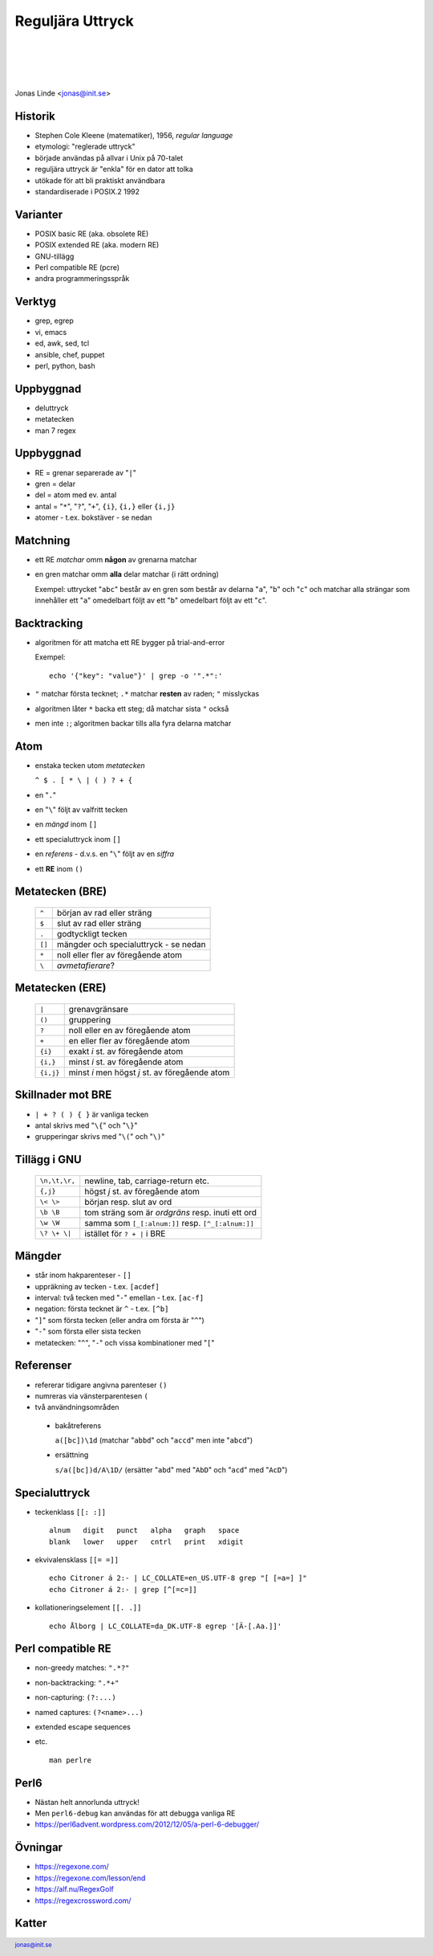 .. -*- mode: rst -*-
.. This document is formatted for rst2s5
.. http://docutils.sourceforge.net/

===================
 Reguljära Uttryck
===================

|

|

|

.. image:: img/init180x170.gif
   :alt: Init AB
   :target: http://www.init.se/

|

.. class:: center

      Jonas Linde <jonas@init.se>

.. raw:: pdf

      PageBreak oneColumn

.. footer::
  jonas@init.se

.. role:: single
   :class: single

.. role:: grey
   :class: grey

Historik
========

* Stephen Cole Kleene (matematiker), 1956, *regular language*
* etymologi: "reglerade uttryck"
* började användas på allvar i Unix på 70-talet
* reguljära uttryck är "enkla" för en dator att tolka
* utökade för att bli praktiskt användbara
* standardiserade i POSIX.2 1992

Varianter
=========

* POSIX basic RE (aka. obsolete RE)
* POSIX extended RE (aka. modern RE)
* GNU-tillägg
* Perl compatible RE (pcre)
* andra programmeringsspråk

.. class:: illustration
.. image:: img/ieee-posix.jpg
     :alt: [IEEE-POSIX]

Verktyg
=======

* grep, egrep
* vi, emacs
* ed, awk, sed, tcl
* ansible, chef, puppet
* perl, python, bash

.. class:: illustration
.. image:: img/emacs-vim.png
     :alt: [editor war]

Uppbyggnad
==========

* deluttryck
* metatecken
* man 7 regex

Uppbyggnad
==========

* RE = grenar separerade av "``|``"
* gren = delar
* del = atom med ev. antal
* antal = "``*``", "``?``", "``+``", ``{i}``, ``{i,}`` eller ``{i,j}``
* atomer - t.ex. bokstäver - se nedan

Matchning
=========

* ett RE *matchar* omm **någon** av grenarna matchar
* en gren matchar omm **alla** delar matchar (i rätt ordning)

  Exempel: uttrycket "``abc``" består av en gren som består av delarna
  "``a``", "``b``" och "``c``" och matchar alla strängar som
  innehåller ett "``a``" omedelbart följt av ett "``b``" omedelbart
  följt av ett "``c``".

Backtracking
============

* algoritmen för att matcha ett RE bygger på trial-and-error

  Exempel::

    echo '{"key": "value"}' | grep -o '".*":'

* ``"`` matchar första tecknet; ``.*`` matchar **resten** av raden; ``"`` misslyckas
* algoritmen låter ``*`` backa ett steg; då matchar sista ``"`` också
* men inte ``:``; algoritmen backar tills alla fyra delarna matchar

Atom
====

* enstaka tecken utom *metatecken*

  ``^ $ . [ * \ | ( ) ? + {``

* en "``.``"
* en "``\``" följt av valfritt tecken
* en *mängd* inom ``[]``
* ett specialuttryck inom ``[]``
* en *referens* - d.v.s. en "``\``" följt av en *siffra*
* ett **RE** inom ``()``

.. class:: right
.. image:: img/atom.png
   :alt: [lithium]
   :width: 20%

Metatecken (BRE)
================

      ====== ======================================
      ``^``  början av rad eller sträng
      ``$``  slut av rad eller sträng
      ``.``  godtyckligt tecken
      ``[]`` mängder och specialuttryck - se nedan
      ``*``  noll eller fler av föregående atom
      ``\``  *avmetafierare*?
      ====== ======================================

Metatecken (ERE)
================

      ========= ===============================================
      ``|``     grenavgränsare                                
      ``()``    gruppering                                    
      ``?``     noll eller en av föregående atom              
      ``+``     en eller fler av föregående atom              
      ``{i}``   exakt *i* st. av föregående atom              
      ``{i,}``  minst *i* st. av föregående atom              
      ``{i,j}`` minst *i* men högst *j* st. av föregående atom  
      ========= ===============================================

Skillnader mot BRE
==================

* ``| + ? ( ) { }`` är vanliga tecken
* antal skrivs med "``\{``" och "``\}``"
* grupperingar skrivs med "``\(``" och "``\)``"

.. class:: illustration
.. image:: img/lingon.png
     :alt: [lingon]

Tillägg i GNU
=============

      ================ ==================================================
      ``\n,\t,\r,``    newline, tab, carriage-return etc.
      ``{,j}``         högst *j* st. av föregående atom
      ``\< \>``        början resp. slut av ord
      ``\b \B``        tom sträng som är *ordgräns* resp. inuti ett ord
      ``\w \W``        samma som ``[_[:alnum:]]`` resp. ``[^_[:alnum:]]``
      ``\? \+ \|``     istället för ``? + |`` i BRE
      ================ ==================================================

.. class:: illustration
.. image:: img/3d-gnu-head.png
     :alt: [GNU's not Un*x]

Mängder
=======

* står inom hakparenteser - ``[]``
* uppräkning av tecken - t.ex. ``[acdef]``
* interval: två tecken med "``-``" emellan - t.ex. ``[ac-f]``
* negation: första tecknet är ``^`` - t.ex. ``[^b]``
* "``]``" som första tecken (eller andra om första är "``^``")
* "``-``" som första eller sista tecken
* metatecken: "``^``", "``-``" och vissa kombinationer med "``[``"

Referenser
==========

* refererar tidigare angivna parenteser ``()``
* numreras via vänsterparentesen ``(``
* två användningsområden

 + bakåtreferens

   ``a([bc])\1d`` (matchar "``abbd``" och "``accd``" men inte "``abcd``")

 + ersättning

   ``s/a([bc])d/A\1D/`` (ersätter "``abd``" med "``AbD``" och "``acd``" med "``AcD``")
   
Specialuttryck
==============

* teckenklass ``[[: :]]`` ::

   alnum   digit   punct   alpha   graph   space
   blank   lower   upper   cntrl   print   xdigit

* ekvivalensklass ``[[= =]]`` ::

   echo Citroner á 2:- | LC_COLLATE=en_US.UTF-8 grep "[ [=a=] ]"
   echo Citroner á 2:- | grep [^[=c=]]

* kollationeringselement ``[[. .]]`` ::

   echo Ålborg | LC_COLLATE=da_DK.UTF-8 egrep '[Ä-[.Aa.]]'

Perl compatible RE
==================

* non-greedy matches: ``".*?"``
* non-backtracking: ``".*+"``
* non-capturing: ``(?:...)``
* named captures: ``(?<name>...)``
* extended escape sequences
* etc. ::

    man perlre

.. class:: right
.. image:: img/camel.gif
   :alt: [camel]
   :width: 20%

Perl6
=====

* Nästan helt annorlunda uttryck!
* Men ``perl6-debug`` kan användas för att debugga vanliga RE

* https://perl6advent.wordpress.com/2012/12/05/a-perl-6-debugger/

.. class:: illustration
.. image:: img/camelia-logo.png
     :alt: [Camelia]

Övningar
========

* https://regexone.com/
* https://regexone.com/lesson/end
* https://alf.nu/RegexGolf
* https://regexcrossword.com/

.. class:: illustration
.. image:: img/dominoes2.jpg
     :alt: [more dominoes]


Katter
======

.. image:: img/cat_hugging_teddy_hugging_toy.jpg
     :alt: [kitten]
     :width: 50%
